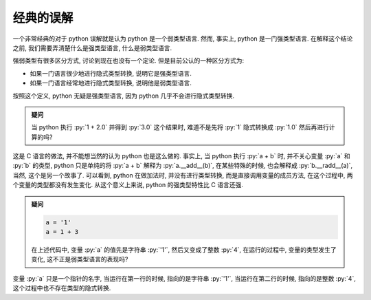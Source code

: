 经典的误解
==========

一个非常经典的对于 python 误解就是认为 python 是一个弱类型语言. 然而, 事实上, python 是一门强类型语言. 在解释这个结论之前, 我们需要弄清楚什么是强类型语言, 什么是弱类型语言.

强弱类型有很多区分方式, 讨论到现在也没有一个定论. 但是目前公认的一种区分方式为:

- 如果一门语言很少地进行隐式类型转换, 说明它是强类型语言.
- 如果一门语言经常地进行隐式类型转换, 说明他是弱类型语言.

按照这个定义, python 无疑是强类型语言, 因为 python 几乎不会进行隐式类型转换.

.. admonition:: 疑问

    当 python 执行 :py:`1 + 2.0` 并得到 :py:`3.0` 这个结果时, 难道不是先将 :py:`1` 隐式转换成 :py:`1.0` 然后再进行计算的吗?

这是 C 语言的做法, 并不能想当然的认为 python 也是这么做的. 事实上, 当 python 执行 :py:`a + b` 时, 并不关心变量 :py:`a` 和 :py:`b` 的类型, python 只是单纯的将 :py:`a + b` 解释为 :py:`a.__add__(b)`, 在某些特殊的时候, 也会解释成 :py:`b.__radd__(a)`, 当然, 这个是另一个故事了. 可以看到, python 在做加法时, 并没有进行类型转换, 而是直接调用变量的成员方法, 在这个过程中, 两个变量的类型都没有发生变化. 从这个意义上来说, python 的强类型特性比 C 语言还强.

.. admonition:: 疑问

    .. code-block:: python

        a = '1'
        a = 1 + 3

    在上述代码中, 变量 :py:`a` 的值先是字符串 :py:`'1'`, 然后又变成了整数 :py:`4`, 在运行的过程中, 变量的类型发生了变化, 这不正是弱类型语言的表现吗?

变量 :py:`a` 只是一个指针的名字, 当运行在第一行的时候, 指向的是字符串 :py:`'1'`, 当运行在第二行的时候, 指向的是整数 :py:`4`, 这个过程中也不存在类型的隐式转换.
